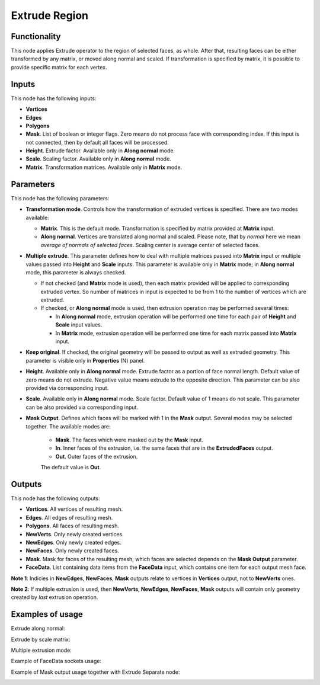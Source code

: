 Extrude Region
==============

Functionality
-------------

This node applies Extrude operator to the region of selected faces, as whole. After that, resulting faces can be either transformed by any matrix, or moved along normal and scaled.
If transformation is specified by matrix, it is possible to provide specific matrix for each vertex.

Inputs
------

This node has the following inputs:

- **Vertices**
- **Edges**
- **Polygons**
- **Mask**. List of boolean or integer flags. Zero means do not process face
  with corresponding index. If this input is not connected, then by default all
  faces will be processed.
- **Height**. Extrude factor. Available only in **Along normal** mode.
- **Scale**. Scaling factor. Available only in **Along normal** mode.
- **Matrix**. Transformation matrices. Available only in **Matrix** mode.

Parameters
----------

This node has the following parameters:

- **Transformation mode**. Controls how the transformation of extruded vertices
  is specified. There are two modes available:

  - **Matrix**. This is the default mode. Transformation is specified by matrix
    provided at **Matrix** input. 
  - **Along normal**. Vertices are translated along normal and scaled. Please
    note, that by *normal* here we mean *average of normals of selected faces*.
    Scaling center is average center of selected faces.
- **Multiple extrude**. This parameter defines how to deal with multiple
  matrices passed into **Matrix** input or multiple values passed into
  **Height** and **Scale** inputs. This parameter is available only in
  **Matrix** mode; in **Along normal** mode, this parameter is always checked.

  - If not checked (and **Matrix** mode is used), then each matrix provided
    will be applied to corresponding extruded vertex. So number of matrices in
    input is expected to be from 1 to the number of vertices which are
    extruded.
  - If checked, or **Along normal** mode is used, then extrusion operation may
    be performed several times:

    - In **Along normal** mode, extrusion operation will be performed one time
      for each pair of **Height** and **Scale** input values.
    - In **Matrix** mode, extrusion operation will be performed one time for
      each matrix passed into **Matrix** input.
- **Keep original**. If checked, the original geometry will be passed to output
  as well as extruded geometry. This parameter is visible only in
  **Properties** (N) panel.
- **Height**. Available only in **Along normal** mode. Extrude factor as a
  portion of face normal length. Default value of zero means do not extrude.
  Negative value means extrude to the opposite direction. This parameter can be
  also provided via corresponding input.
- **Scale**. Available only in **Along normal** mode. Scale factor. Default
  value of 1 means do not scale. This parameter can be also provided via
  corresponding input.
- **Mask Output**. Defines which faces will be marked with 1 in the **Mask**
  output. Several modes may be selected together. The available modes are:

   - **Mask**. The faces which were masked out by the **Mask** input.
   - **In**. Inner faces of the extrusion, i.e. the same faces that are in the
     **ExtrudedFaces**  output.
   - **Out**. Outer faces of the extrusion.

   The default value is **Out**.

Outputs
-------

This node has the following outputs:

- **Vertices**. All vertices of resulting mesh.
- **Edges**. All edges of resulting mesh.
- **Polygons**. All faces of resulting mesh.
- **NewVerts**. Only newly created vertices.
- **NewEdges**. Only newly created edges.
- **NewFaces**. Only newly created faces.
- **Mask**. Mask for faces of the resulting mesh; which faces are selected
  depends on the **Mask Output** parameter.
- **FaceData**. List containing data items from the **FaceData** input, which
  contains one item for each output mesh face.

**Note 1**: Indicies in **NewEdges**, **NewFaces**, **Mask** outputs relate to
vertices in **Vertices** output, not to **NewVerts** ones.

**Note 2**: If multiple extrusion is used, then **NewVerts**, **NewEdges**,
**NewFaces**, **Mask** outputs will contain only geometry created by *last*
extrusion operation.

Examples of usage
-----------------

Extrude along normal:

.. image:: https://cloud.githubusercontent.com/assets/284644/23824189/4686ba06-069c-11e7-9522-51d25e7667ad.png

Extrude by scale matrix:

.. image:: https://cloud.githubusercontent.com/assets/284644/23824190/46b7b1a6-069c-11e7-87fb-ddabeb87e6b9.png

Multiple extrusion mode:

.. image:: https://cloud.githubusercontent.com/assets/284644/24330825/c914a3fe-1248-11e7-9694-3068659feaf7.png

Example of FaceData sockets usage:

.. image:: https://user-images.githubusercontent.com/284644/71816787-85c15b00-30a5-11ea-95c8-422f92712994.png

Example of Mask output usage together with Extrude Separate node:

.. image:: https://user-images.githubusercontent.com/284644/71817318-4562dc80-30a7-11ea-9f44-ae2d2bae7acf.png

